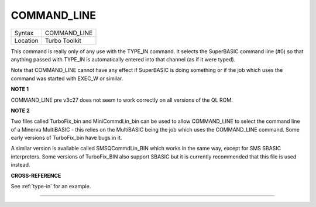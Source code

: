 ..  _command-line:

COMMAND\_LINE
=============

+----------+-------------------------------------------------------------------+
| Syntax   |  COMMAND\_LINE                                                    |
+----------+-------------------------------------------------------------------+
| Location |  Turbo Toolkit                                                    |
+----------+-------------------------------------------------------------------+

This command is really only of any use with the TYPE\_IN command. It
selects the SuperBASIC command line (#0) so that anything passed with
TYPE\_IN is automatically entered into that channel (as if it were
typed).

Note that COMMAND\_LINE cannot have any effect if SuperBASIC is doing
something or if the job which uses the command was started with EXEC\_W
or similar.

**NOTE 1**

COMMAND\_LINE pre v3c27 does not seem to work correctly on all versions
of the QL ROM.

**NOTE 2**

Two files called TurboFix\_bin and MiniCommdLin\_bin can be used to
allow COMMAND\_LINE to select the command line of a Minerva MultiBASIC -
this relies on the MultiBASIC being the job which uses the COMMAND\_LINE
command. Some early versions of TurboFix\_bin have bugs in it.

A similar version is available called SMSQCommdLin\_BIN which works in
the same way, except for SMS SBASIC interpreters. Some versions of
TurboFix\_BIN also support SBASIC but it is currently recommended that
this file is used instead.

**CROSS-REFERENCE**

See :ref:`type-in` for an example.

--------------


